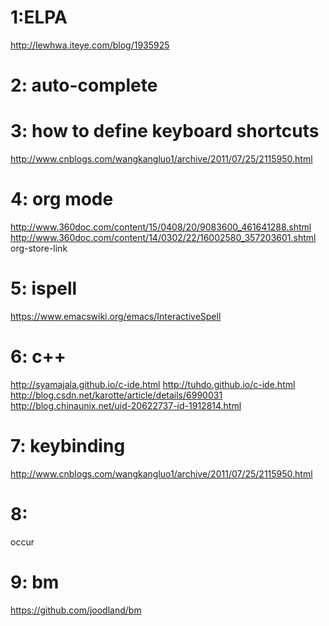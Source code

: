 * 1:ELPA
http://lewhwa.iteye.com/blog/1935925

* 2: auto-complete

* 3: how to define  keyboard shortcuts
http://www.cnblogs.com/wangkangluo1/archive/2011/07/25/2115950.html

* 4: org mode
http://www.360doc.com/content/15/0408/20/9083600_461641288.shtml
http://www.360doc.com/content/14/0302/22/16002580_357203601.shtml
org-store-link

* 5: ispell
https://www.emacswiki.org/emacs/InteractiveSpell

* 6: c++
http://syamajala.github.io/c-ide.html
http://tuhdo.github.io/c-ide.html
http://blog.csdn.net/karotte/article/details/6990031
http://blog.chinaunix.net/uid-20622737-id-1912814.html

* 7: keybinding
http://www.cnblogs.com/wangkangluo1/archive/2011/07/25/2115950.html

* 8:
occur

* 9: bm
https://github.com/joodland/bm

